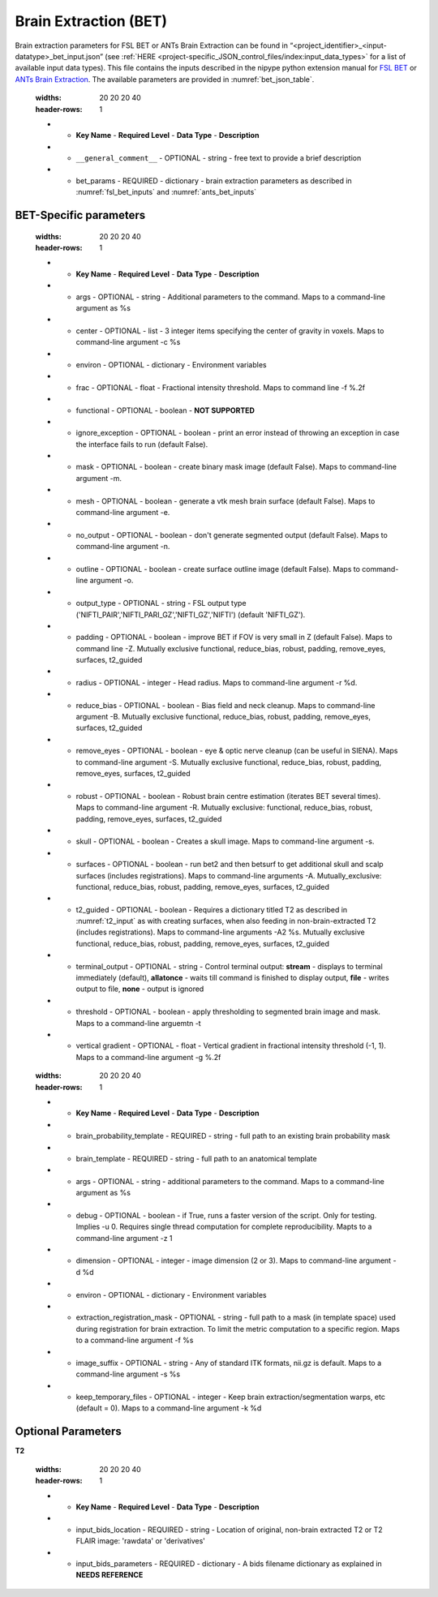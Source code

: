 Brain Extraction (BET)
**********************

Brain extraction parameters for FSL BET or ANTs Brain Extraction can be found in “<project_identifier>_<input-datatype>_bet_input.json” (see :ref:`HERE <project-specific_JSON_control_files/index:input_data_types>` for a list of 
available input data types). This file contains the inputs described in the nipype python extension manual for `FSL BET 
<https://nipype.readthedocs.io/en/0.12.0/interfaces/generated/nipype.interfaces.fsl.preprocess.html#bet>`__ or `ANTs Brain Extraction 
<https://nipype.readthedocs.io/en/latest/api/generated/nipype.interfaces.ants.segmentation.html#brainextraction>`__. The available parameters are provided in :numref:`bet_json_table`.




.. _bet_json_table:

    .. list-table:: Available Keys in the bet control JSON file.
    :widths: 20 20 20 40
    :header-rows: 1

    * - **Key Name**
        - **Required Level**
        - **Data Type**
        - **Description**
    * - ``__general_comment__``
        - OPTIONAL
        - string
        - free text to provide a brief description
    * - bet_params
        - REQUIRED
        - dictionary
        - brain extraction parameters as described in :numref:`fsl_bet_inputs` and :numref:`ants_bet_inputs`


BET-Specific parameters
=======================

.. _fsl_bet_inputs:

    .. list-table:: Available Keys in the bet control JSON file. Input and output files doe not need specified here.
    :widths: 20 20 20 40
    :header-rows: 1

    * - **Key Name**
        - **Required Level**
        - **Data Type**
        - **Description**
    * - args
        - OPTIONAL
        - string
        - Additional parameters to the command. Maps to a command-line argument as %s
    * - center
        - OPTIONAL
        - list
        - 3 integer items specifying the center of gravity in voxels. Maps to command-line argument -c %s
    * - environ
        - OPTIONAL
        - dictionary
        - Environment variables
    * - frac
        - OPTIONAL
        - float
        - Fractional intensity threshold. Maps to command line -f %.2f
    * - functional
        - OPTIONAL
        - boolean
        - **NOT SUPPORTED**
    * - ignore_exception
        - OPTIONAL
        - boolean
        - print an error instead of throwing an exception in case the interface fails to run (default False). 
    * - mask
        - OPTIONAL
        - boolean
        - create binary mask image (default False). Maps to command-line argument -m. 
    * - mesh
        - OPTIONAL
        - boolean
        - generate a vtk mesh brain surface (default False). Maps to command-line argument -e. 
    * - no_output
        - OPTIONAL
        - boolean
        - don't generate segmented output (default False). Maps to command-line argument -n. 
    * - outline
        - OPTIONAL
        - boolean
        - create surface outline image (default False). Maps to command-line argument -o. 
    * - output_type
        - OPTIONAL
        - string
        - FSL output type ('NIFTI_PAIR','NIFTI_PARI_GZ','NIFTI_GZ','NIFTI') (default 'NIFTI_GZ').
    * - padding
        - OPTIONAL
        - boolean
        - improve BET if FOV is very small in Z (default False). Maps to command line -Z. Mutually exclusive  functional, reduce_bias, robust, padding, remove_eyes, surfaces, t2_guided
    * - radius
        - OPTIONAL
        - integer
        - Head radius. Maps to command-line argument -r %d.
    * - reduce_bias
        - OPTIONAL
        - boolean
        - Bias field and neck cleanup. Maps to command-line argument -B. Mutually exclusive  functional, reduce_bias, robust, padding, remove_eyes, surfaces, t2_guided
    * - remove_eyes
        - OPTIONAL
        - boolean
        - eye & optic nerve cleanup (can be useful in SIENA). Maps to command-line argument -S. Mutually exclusive  functional, reduce_bias, robust, padding, remove_eyes, surfaces, t2_guided
    * - robust
        - OPTIONAL
        - boolean
        - Robust brain centre estimation (iterates BET several times). Maps to command-line argument -R. Mutually exclusive: functional, reduce_bias, robust, padding, remove_eyes, surfaces, t2_guided
    * - skull
        - OPTIONAL
        - boolean
        - Creates a skull image. Maps to command-line argument -s.
    * - surfaces
        - OPTIONAL
        - boolean
        - run bet2 and then betsurf to get additional skull and scalp surfaces (includes registrations). Maps to command-line arguments -A. Mutually_exclusive: functional, reduce_bias, robust, padding, remove_eyes, surfaces, t2_guided
    * - t2_guided
        - OPTIONAL
        - boolean
        - Requires a dictionary titled T2 as described in :numref:`t2_input` as with creating surfaces, when also feeding in non-brain-extracted T2 (includes registrations). Maps to command-line arguments -A2 %s. Mutually exclusive functional, reduce_bias, robust, padding, remove_eyes, surfaces, t2_guided
    * - terminal_output
        - OPTIONAL
        - string
        - Control terminal output: **stream** - displays to terminal immediately (default), **allatonce** - waits till command is finished to display output, **file** - writes output to file, **none** - output is ignored
    * - threshold
        - OPTIONAL
        - boolean
        - apply thresholding to segmented brain image and mask. Maps to a command-line arguemtn -t
    * - vertical gradient
        - OPTIONAL
        - float
        - Vertical gradient in fractional intensity threshold (-1, 1). Maps to a command-line argument -g %.2f


.. _ants_bet_inputs:

    .. list-table:: Available Keys in the bet control JSON file.
    :widths: 20 20 20 40
    :header-rows: 1

    * - **Key Name**
        - **Required Level**
        - **Data Type**
        - **Description**
    * - brain_probability_template
        - REQUIRED
        - string
        - full path to an existing brain probability mask
    * - brain_template
        - REQUIRED
        - string
        - full path to an anatomical template
    * - args
        - OPTIONAL
        - string
        - additional parameters to the command. Maps to a command-line argument as %s
    * - debug
        - OPTIONAL
        - boolean
        - if True, runs a faster version of the script. Only for testing. Implies -u 0. Requires single thread computation for complete reproducibility. Mapts to a command-line argument -z 1
    * - dimension
        - OPTIONAL
        - integer
        - image dimension (2 or 3). Maps to command-line argument -d %d
    * - environ
        - OPTIONAL
        - dictionary
        - Environment variables
    * - extraction_registration_mask
        - OPTIONAL
        - string
        - full path to a mask (in template space) used during registration for brain extraction. To limit the metric computation to a specific region. Maps to a command-line argument -f %s
    * - image_suffix
        - OPTIONAL
        - string
        - Any of standard ITK formats, nii.gz is default. Maps to a command-line argument -s %s
    * - keep_temporary_files
        - OPTIONAL
        - integer
        - Keep brain extraction/segmentation warps, etc (default = 0). Maps to a command-line argument -k %d


Optional Parameters
===================

**T2** 

.. _t2_input:

    .. list-table:: T2 input dictionary keys.
    :widths: 20 20 20 40
    :header-rows: 1

    * - **Key Name**
        - **Required Level**
        - **Data Type**
        - **Description**
    * - input_bids_location
        - REQUIRED
        - string
        - Location of original, non-brain extracted T2 or T2 FLAIR image: 'rawdata' or 'derivatives'
    * - input_bids_parameters
        - REQUIRED
        - dictionary
        - A bids filename dictionary as explained in **NEEDS REFERENCE**